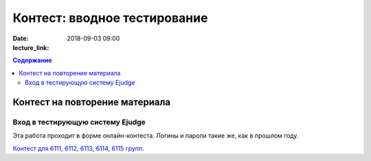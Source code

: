 Контест: вводное тестирование
###############################

:date: 2018-09-03 09:00
:lecture_link:
.. default-role:: code
.. contents:: Содержание


Контест на повторение материала
=================

Вход в тестирующую систему Ejudge
---------------------------------

Эта работа проходит в форме онлайн-контеста. Логины и пароли такие же, как в прошлом году.

`Контест для 6111, 6112, 6113, 6114, 6115 групп.`__

.. __: http://judge2.vdi.mipt.ru/cgi-bin/new-client?contest_id=610301
